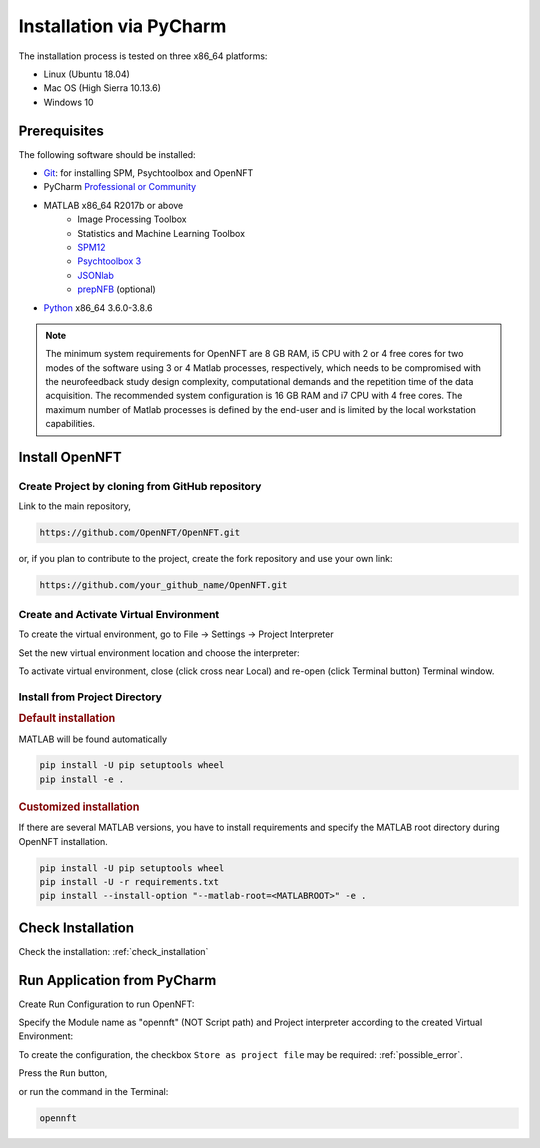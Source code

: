 .. _install_pycharm:

Installation via PyCharm
========================

The installation process is tested on three x86_64 platforms:

* Linux (Ubuntu 18.04)
* Mac OS (High Sierra 10.13.6)
* Windows 10

Prerequisites
-------------

The following software should be installed:

* `Git <https://git-scm.com/downloads>`_: for installing SPM, Psychtoolbox and OpenNFT
* PyCharm `Professional or Community <https://www.jetbrains.com/pycharm/download/>`_
* MATLAB x86_64 R2017b or above
    - Image Processing Toolbox
    - Statistics and Machine Learning Toolbox
    - `SPM12 <https://github.com/spm/spm12>`_
    - `Psychtoolbox 3 <https://github.com/Psychtoolbox-3/Psychtoolbox-3>`_
    - `JSONlab <https://github.com/fangq/jsonlab/releases>`_
    - `prepNFB <https://github.com/lucp88/prepNFB>`_ (optional)
* `Python <https://www.python.org/downloads/>`_ x86_64 3.6.0-3.8.6

.. note::

    The minimum system requirements for OpenNFT are 8 GB RAM, i5 CPU with 2 or 4 free cores for two modes of the software using 3 or 4 Matlab processes, respectively, which needs to be compromised with the neurofeedback study design complexity, computational demands and the repetition time of the data acquisition.
    The recommended system configuration is 16 GB RAM and i7 CPU with 4 free cores. The maximum number of Matlab processes is defined by the end-user and is limited by the local workstation capabilities.


Install OpenNFT
---------------

Create Project by cloning from GitHub repository
++++++++++++++++++++++++++++++++++++++++++++++++++

.. image:: _static/pycharminstall_1.png

Link to the main repository,

.. code-block::

    https://github.com/OpenNFT/OpenNFT.git

or, if you plan to contribute to the project, create the fork repository and use your own link:

.. code-block::

    https://github.com/your_github_name/OpenNFT.git

.. image:: _static/pycharminstall_2.png

Create and Activate Virtual Environment
++++++++++++++++++++++++++++++++++++++++

To create the virtual environment, go to File -> Settings -> Project Interpreter

.. image:: _static/pycharminstall_3.png

Set the new virtual environment location and choose the interpreter:

.. image:: _static/pycharminstall_4.png

To activate virtual environment, close (click cross near Local) and re-open (click Terminal button) Terminal window.

.. image:: _static/pycharminstall_5.png

Install from Project Directory
++++++++++++++++++++++++++++++

.. rubric:: Default installation

MATLAB will be found automatically

.. code-block::

    pip install -U pip setuptools wheel
    pip install -e .

.. rubric:: Customized installation

If there are several MATLAB versions, you have to install requirements and specify the MATLAB root directory during OpenNFT installation.

.. code-block::

    pip install -U pip setuptools wheel
    pip install -U -r requirements.txt
    pip install --install-option "--matlab-root=<MATLABROOT>" -e .

Check Installation
------------------

Check the installation: :ref:`check_installation`

.. _run_application_pycharm:

Run Application from PyCharm
----------------------------

Create Run Configuration to run OpenNFT:

.. image:: _static/pycharminstall_6.png

.. image:: _static/pycharminstall_7.png

Specify the Module name as "opennft" (NOT Script path) and Project interpreter according to the created Virtual Environment:

.. image:: _static/pycharminstall_8.png

To create the configuration, the checkbox ``Store as project file`` may be required: :ref:`possible_error`.

Press the ``Run`` button,

.. image:: _static/pycharminstall_9.png

or run the command in the Terminal:

.. code-block::

    opennft

